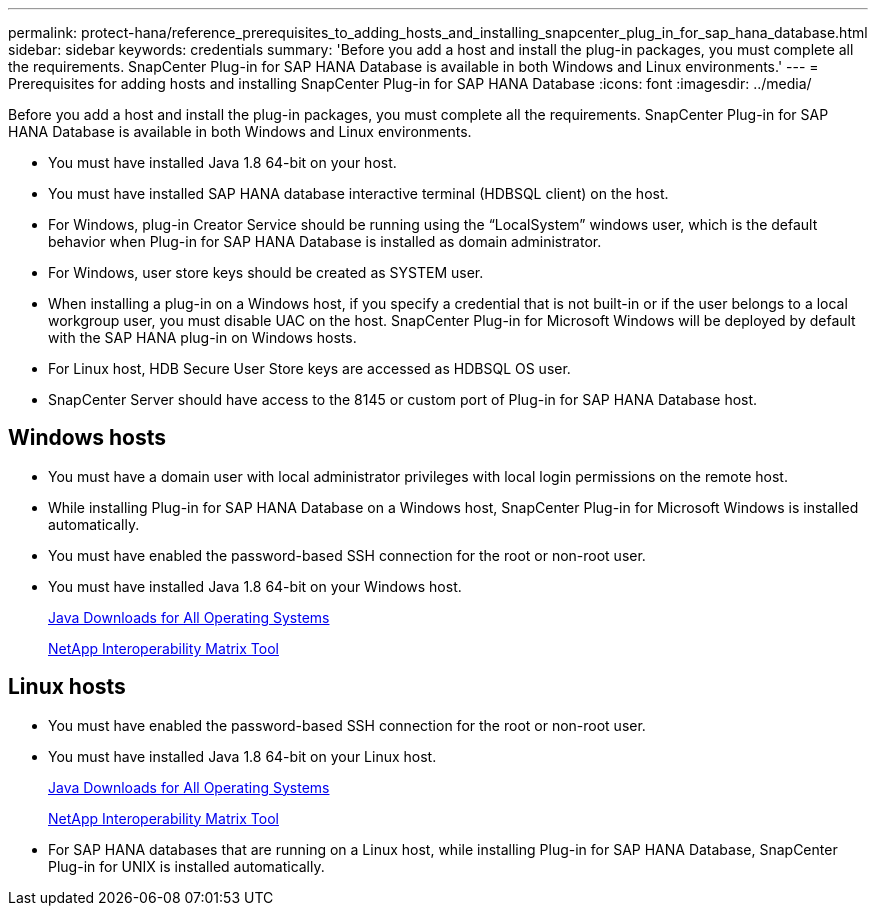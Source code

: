 ---
permalink: protect-hana/reference_prerequisites_to_adding_hosts_and_installing_snapcenter_plug_in_for_sap_hana_database.html
sidebar: sidebar
keywords: credentials
summary: 'Before you add a host and install the plug-in packages, you must complete all the requirements. SnapCenter Plug-in for SAP HANA Database is available in both Windows and Linux environments.'
---
= Prerequisites for adding hosts and installing SnapCenter Plug-in for SAP HANA Database
:icons: font
:imagesdir: ../media/

[.lead]
Before you add a host and install the plug-in packages, you must complete all the requirements. SnapCenter Plug-in for SAP HANA Database is available in both Windows and Linux environments.

* You must have installed Java 1.8 64-bit on your host.
* You must have installed SAP HANA database interactive terminal (HDBSQL client) on the host.
* For Windows, plug-in Creator Service should be running using the "`LocalSystem`" windows user, which is the default behavior when Plug-in for SAP HANA Database is installed as domain administrator.
* For Windows, user store keys should be created as SYSTEM user.
* When installing a plug-in on a Windows host, if you specify a credential that is not built-in or if the user belongs to a local workgroup user, you must disable UAC on the host. SnapCenter Plug-in for Microsoft Windows will be deployed by default with the SAP HANA plug-in on Windows hosts.
* For Linux host, HDB Secure User Store keys are accessed as HDBSQL OS user.
* SnapCenter Server should have access to the 8145 or custom port of Plug-in for SAP HANA Database host.

== Windows hosts

* You must have a domain user with local administrator privileges with local login permissions on the remote host.
* While installing Plug-in for SAP HANA Database on a Windows host, SnapCenter Plug-in for Microsoft Windows is installed automatically.
* You must have enabled the password-based SSH connection for the root or non-root user.
* You must have installed Java 1.8 64-bit on your Windows host.
+
http://www.java.com/en/download/manual.jsp[Java Downloads for All Operating Systems]
+
https://imt.netapp.com/matrix/imt.jsp?components=103047;&solution=1257&isHWU&src=IMT[NetApp Interoperability Matrix Tool]

== Linux hosts

* You must have enabled the password-based SSH connection for the root or non-root user.
* You must have installed Java 1.8 64-bit on your Linux host.
+
http://www.java.com/en/download/manual.jsp[Java Downloads for All Operating Systems]
+
https://imt.netapp.com/matrix/imt.jsp?components=103047;&solution=1257&isHWU&src=IMT[NetApp Interoperability Matrix Tool]

* For SAP HANA databases that are running on a Linux host, while installing Plug-in for SAP HANA Database, SnapCenter Plug-in for UNIX is installed automatically.
